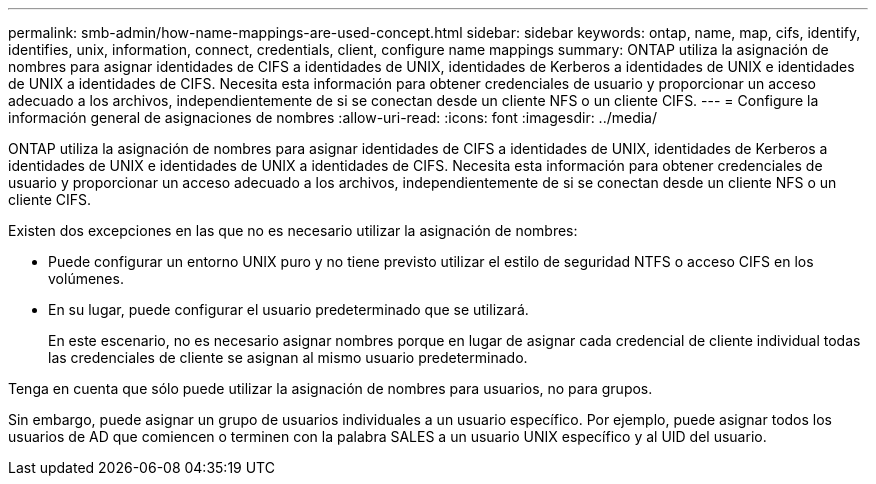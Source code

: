 ---
permalink: smb-admin/how-name-mappings-are-used-concept.html 
sidebar: sidebar 
keywords: ontap, name, map, cifs, identify, identifies, unix, information, connect, credentials, client, configure name mappings 
summary: ONTAP utiliza la asignación de nombres para asignar identidades de CIFS a identidades de UNIX, identidades de Kerberos a identidades de UNIX e identidades de UNIX a identidades de CIFS. Necesita esta información para obtener credenciales de usuario y proporcionar un acceso adecuado a los archivos, independientemente de si se conectan desde un cliente NFS o un cliente CIFS. 
---
= Configure la información general de asignaciones de nombres
:allow-uri-read: 
:icons: font
:imagesdir: ../media/


[role="lead"]
ONTAP utiliza la asignación de nombres para asignar identidades de CIFS a identidades de UNIX, identidades de Kerberos a identidades de UNIX e identidades de UNIX a identidades de CIFS. Necesita esta información para obtener credenciales de usuario y proporcionar un acceso adecuado a los archivos, independientemente de si se conectan desde un cliente NFS o un cliente CIFS.

Existen dos excepciones en las que no es necesario utilizar la asignación de nombres:

* Puede configurar un entorno UNIX puro y no tiene previsto utilizar el estilo de seguridad NTFS o acceso CIFS en los volúmenes.
* En su lugar, puede configurar el usuario predeterminado que se utilizará.
+
En este escenario, no es necesario asignar nombres porque en lugar de asignar cada credencial de cliente individual todas las credenciales de cliente se asignan al mismo usuario predeterminado.



Tenga en cuenta que sólo puede utilizar la asignación de nombres para usuarios, no para grupos.

Sin embargo, puede asignar un grupo de usuarios individuales a un usuario específico. Por ejemplo, puede asignar todos los usuarios de AD que comiencen o terminen con la palabra SALES a un usuario UNIX específico y al UID del usuario.
